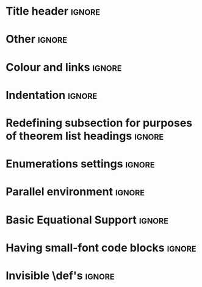 # TITLE: Cheat Sheet Setup
# DATE: << Spring 2018 >>
# AUTHOR: [[http://www.cas.mcmaster.ca/~alhassm/][Musa Al-hassy]]
# EMAIL: alhassy@gmail.com
# DESCRIPTION: This setup file is to accompany the CheatSheet.org for making pretty reference sheets.

#
# The above are comments, otherwise they would contribute to the main CheatSheet.org file.
#

#+OPTIONS: toc:nil

* Title header                                                       :ignore:

# The titling package provides various user-friendly ways to modify title pages.
# It provides the macros \thetitle, \theauthor and \thedate which can be reused anywhere in your document.
#+LATEX_HEADER: \usepackage{titling}

# The \maketitle command, in article, clears the values of \title, \author, \date, etc; so we make it do nothing.
#+LATEX_HEADER: \def\maketitle#1{}

#+LaTeX: \fontsize{9}{10}\selectfont

# Actually render the title headers
#+BEGIN_EXPORT latex
\theauthor \hfill \thedate
\hline
{\center \large\bf \thetitle \\ }
#+END_EXPORT

#
# This works since the Org settings, `#+` lines are parsed before the TeX ones.
#

* Other \usepackages{}                                               :ignore:

#+LATEX_HEADER: \usepackage[landscape,twocolumn, margin=0.5in]{geometry}
#+LATEX_HEADER: \usepackage{eufrak} % for mathfrak fonts
#+LATEX_HEADER: \usepackage{multicol}

* Colour and links                                                   :ignore:

#+LATEX_HEADER: \usepackage[dvipsnames]{xcolor} % named colours
#+LaTeX: \definecolor{grey}{rgb}{0.5,0.5,0.5}

#+LATEX_HEADER: \usepackage{color}
#+LATEX_HEADER: \definecolor{darkgreen}{rgb}{0.0, 0.3, 0.1}
#+LATEX_HEADER: \definecolor{darkblue}{rgb}{0.0, 0.1, 0.3}
#+LATEX_HEADER: \hypersetup{colorlinks,linkcolor=darkblue,citecolor=darkblue,urlcolor=darkgreen}

* Indentation                                                        :ignore:

# Text after an enumeration should not be indented, otherwise it looks like it ought to belong
# to the previous enumerated item.
#+LATEX_HEADER: \setlength{\parindent}{0pt}  

* Redefining subsection for purposes of theorem list headings        :ignore:
#+BEGIN_EXPORT latex
%
% Note the * makes the numbering dissapear; 
% See §7.2 of the manual: http://mirror.its.dal.ca/ctan/macros/latex/base/classes.pdf
% 
\makeatletter
\renewcommand\section[1]{
  \@startsection {section}{1}{0ex}%
                 {-3.5ex \@plus -1ex \@minus -.2ex}%
                 {-1em}%
		 { \color{black}\normalfont\bfseries}* {\fbox{#1} \vspace{1ex}\newline }}
		 
\makeatother

% The black-colour is to ensure no accidental spill-over when using other colour; e.g. \invisibleHI
#+END_EXPORT

* Enumerations settings                                              :ignore:

#+NAME: globally set itemsep length

#+NAME: symbols for itemisation environment
#+BEGIN_EXPORT latex
\def\labelitemi{$\diamond$}
\def\labelitemii{$\circ$}
\def\labelitemiii{$\star$}

% Level 0                 Level 0
% + Level 1               ⋄ Level 1 
%   - Level 2       --->      ∘ Level 2 
%     * Level 3                   ⋆ Level 3
% 
#+END_EXPORT

#+LATEX_HEADER: \usepackage{enumitem}
#+LaTeX: \setitemize{itemsep=2pt,topsep=0pt,parsep=0pt,partopsep=0pt}
#+LaTeX: \setdescription{itemsep=0.3em,topsep=0pt,parsep=0pt,partopsep=0pt}
#
# https://stackoverflow.com/questions/4968557/latex-very-compact-itemize/4974583#4974583

* Parallel environment                                               :ignore:

#+BEGIN_EXPORT latex 
\renewenvironment{parallel}[1][2] % one argument, whose default value is literal `2`.
 {
  \setlength{\columnseprule}{2pt}
  \begin{minipage}[t]{\linewidth} % width of minipage is 100% times of \linewidth
  \begin{multicols}{#1}  % default is `2`
 }
 { 
  \end{multicols}
  \end{minipage}
 }

% Common case is to have three columns, want to avoid invoking the attribute via org, so making this.
\newenvironment{parallel3}
 {
  \setlength{\columnseprule}{2pt}
  \begin{minipage}[t]{\linewidth} % width of minipage is 100% times of \linewidth
  \begin{multicols}{3}
 }
 { 
  \end{multicols}
  \end{minipage}
 }


% paralellNB, this is paralell enviro but with `N`o  `B`ar in-between the columns.

\newenvironment{parallelNB}[1][2] % one argument, whose default value is literal `2`.
 {
  \setlength{\columnseprule}{0pt}
  \begin{minipage}[t]{\linewidth} % width of minipage is 100% times of \linewidth
  \begin{multicols}{#1}  % default is `2`
 }
 { 
  \end{multicols}
  \end{minipage}
 }

\newenvironment{parallel3NB}
 {
  \setlength{\columnseprule}{0pt}
  \begin{minipage}[t]{\linewidth} % width of minipage is 100% times of \linewidth
  \begin{multicols}{3}
 }
 { 
  \end{multicols}
  \end{minipage}
 }
#+END_EXPORT

* Basic Equational Support                                           :ignore:

#+BEGIN_EXPORT latex 
\def\providedS{ \qquad\Leftarrow\qquad }

\def\impliesS{ \qquad\Rightarrow\qquad }

\def\landS{ \qquad\land\qquad }
\def\lands{ \quad\land\quad }

\def\eqs{ \quad=\quad}

\def\equivs{ \quad\equiv\quad}
\def\equivS{ \qquad\equiv\qquad}

\def\begineqns{ \begingroup\setlength{\abovedisplayskip}{-1pt}\setlength{\belowdisplayskip}{-1pt} }
\def\endeqns{ \endgroup }

\def\room{\vspace{0.5em}}

% Usage: \eqn{name}{formula}
\setlength{\abovedisplayskip}{5pt} \setlength{\belowdisplayskip}{2pt}
\def\eqn#1#2{ \begin{flalign*} #2 && \tag*{\sc #1} \label{#1} \end{flalign*}  }

% \setlength{\parskip}{1em}
#+END_EXPORT

* Having small-font code blocks                                      :ignore:

#+LATEX_HEADER: \RequirePackage{fancyvrb}
#+LATEX_HEADER: \DefineVerbatimEnvironment{verbatim}{Verbatim}{fontsize=\scriptsize}

* Invisible \def's                                                   :ignore:

# Sometimes I need to have text to anchor certain items down.
# E.g. usage to move a table upwards after a subsection heading: \invisible{hi}\vspace{-1em}

#+BEGIN_EXPORT latex
\def\invisibleHI{ \invisible{Hi} }
\def\invisible#1{ {\color{white}{#1}}  }

\def\forcenewline{ {\color{white} .} \newline }
\def\forcenewpage{ {\color{white} .} \newpage }
#+END_EXPORT

* COMMENT footer

# Local Variables:
# eval: (setq org-highlight-latex-and-related '(latex))
# eval: (visual-line-mode t)
# eval: (require 'ox-extra)
# eval: (ox-extras-activate '(ignore-headlines))
# org-latex-inputenc-alist: (("utf8" . "utf8x"))
# eval: (setq org-latex-default-packages-alist (cons '("mathletters" "ucs" nil) org-latex-default-packages-alist))
# End:

